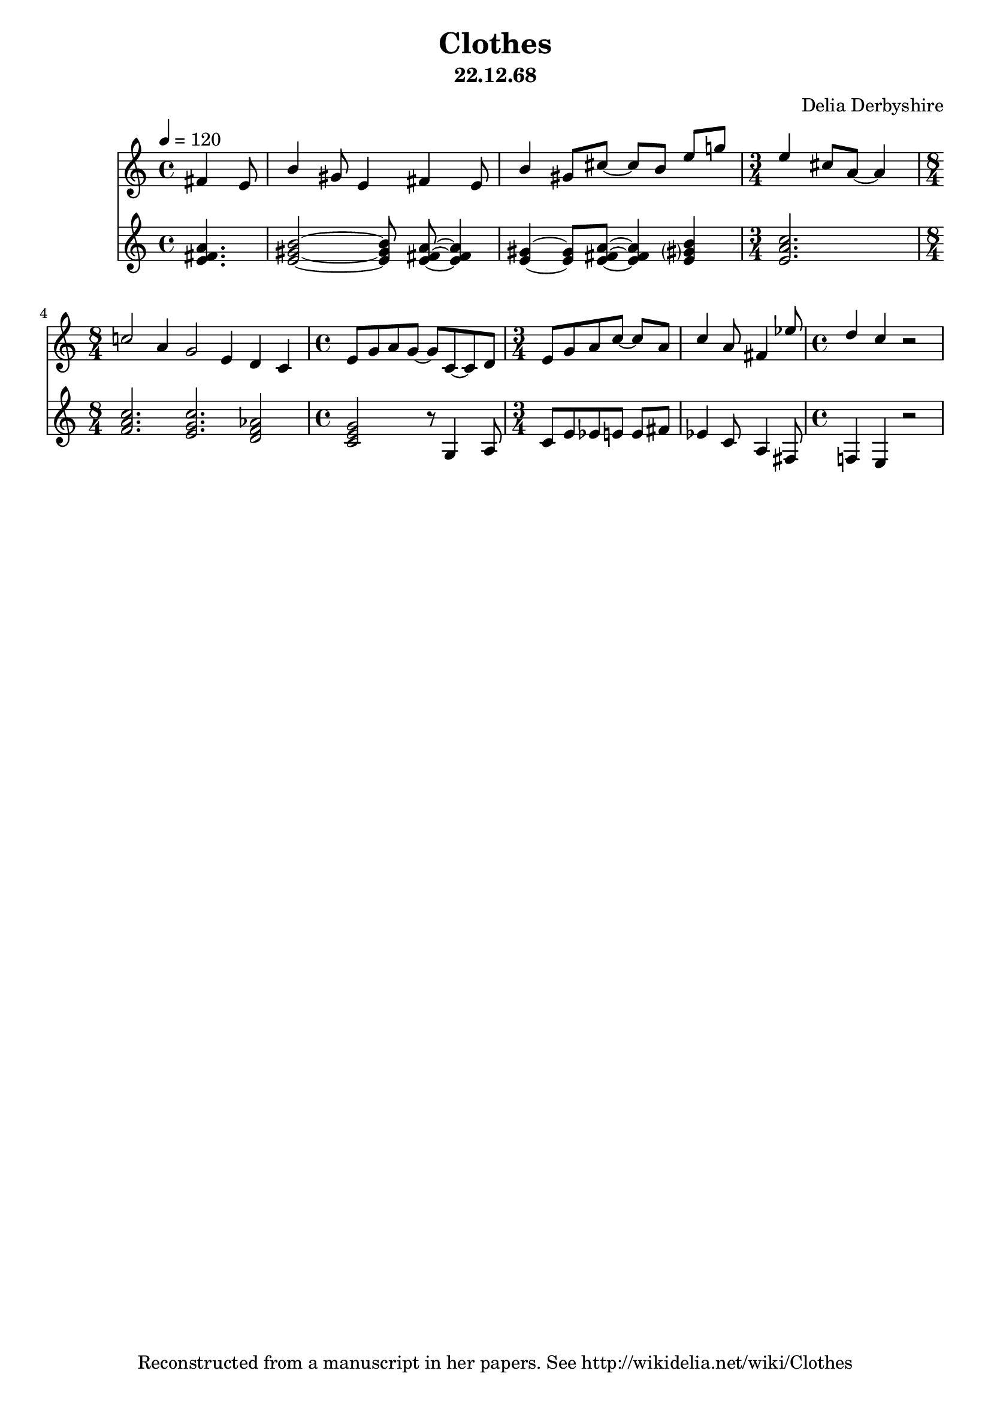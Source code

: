 % Score for Delia Derbyshire's unknown piece "Clothes" dated 22.12.68
% Lilypond by Martin Guy <delia.derbyshire.net@gmail.com>, August 2015.

\version "2.16.2"

\header {
 title = "Clothes"
 subtitle = "22.12.68"
 composer = "Delia Derbyshire"
 tagline = "Reconstructed from a manuscript in her papers. See http://wikidelia.net/wiki/Clothes"
}

\score {
  <<
    \new Staff {
      \relative c'
      \new Voice {
	\autoBeamOff \stemUp
	\tempo 4=120
	\partial 4. fis4 e8 |
		  b'4 gis8 e4 fis e8 |
		  b'4 gis8[ cis8]~ cis[ b] e[ g!] |
	\time 3/4 e4 cis8[ a]~ a4 |
	\time 8/4 c!2 a4 g2 e4 d c |
	\time 4/4 e8[ g a g]~ g[ c,~ c d] |
	\time 3/4 e[ g a c]~ c[ a] | 
		  c4 a8 fis4 ees'8 |
	\time 4/4 d4 c r2 |
      }
    }

    \new Staff {
      \relative c'
      \new Voice {
	\autoBeamOff
	\partial 4. <e fis a>4. |
	          <e gis b>2~ <e gis b>8 <e fis a>~ <e fis a>4 |
	          <e gis>4~ <e gis>8[ <e fis a>]~ <e fis a>4 <e gis? b>4 |
	\time 3/4 <e a c>2. |
	\time 8/4 <f a c>2. <e g c> <d f aes>2 |
	\time 4/4 <c e g>2 r8 g4 a8 |
	\time 3/4 c[ e ees e] e[ fis] |
		  ees4 c8 a4 fis8 |
	\time 4/4 f!4 e r2 |
      }
    }
  >> 
  \layout { }
  \midi { }
}
